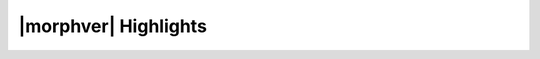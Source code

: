 |morphver| Highlights
=====================

.. NOTE: This highlight list includes only major new features added with version 5.2.0, not those first added with the 5.0.0 beta. Users upgrading directly from 4.x.x may wish to review the `5.0.0 release notes <https://docs.morpheusdata.com/en/5.0.0/release_notes/current.html>`_ to review the changes first added with that preview release.
